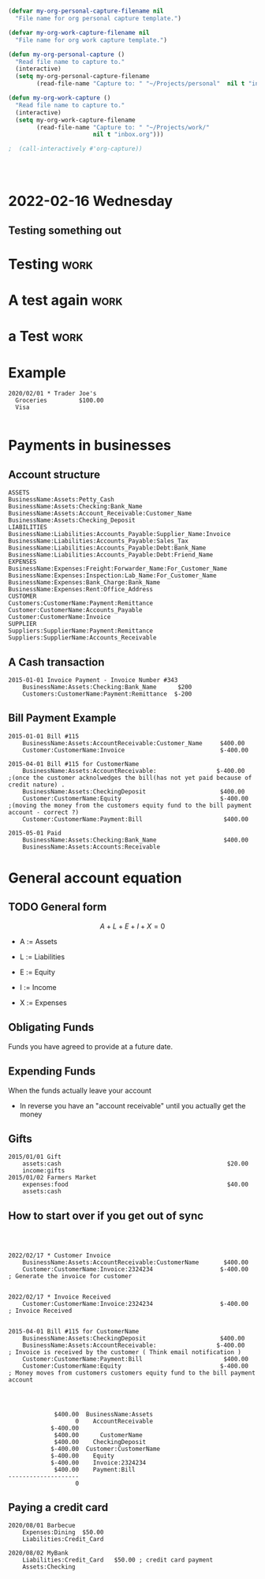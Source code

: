 

* 



* 
  :PROPERTIES:
  :ID:       b6ea22fe-d377-462b-b8a9-be696d9ce0ec
  :END:

#+begin_src emacs-lisp
(defvar my-org-personal-capture-filename nil
  "File name for org personal capture template.")

(defvar my-org-work-capture-filename nil
  "File name for org work capture template.")

(defun my-org-personal-capture ()
  "Read file name to capture to."
  (interactive)
  (setq my-org-personal-capture-filename
        (read-file-name "Capture to: " "~/Projects/personal"  nil t "inbox.org")))

(defun my-org-work-capture ()
  "Read file name to capture to."
  (interactive)
  (setq my-org-work-capture-filename
        (read-file-name "Capture to: " "~/Projects/work/"
                        nil t "inbox.org")))

;  (call-interactively #'org-capture))




#+end_src





* 2022-02-16 Wednesday
** Testing something out 
   :PROPERTIES:
   :CAPTURED: <2022-02-16 14:59>
   :END:
* Testing                                                                       :work:
  :PROPERTIES:
  :CAPTURED: <2022-02-16 15:04>
  :ID:       5d6c3d06-af3e-4dfe-99a1-5d58244279a1
  :END:
* A test again                                                                  :work:
  :PROPERTIES:
  :CAPTURED: <2022-02-16 15:08>
  :END:

[[./ledgernotes.org_20220216_151425_FFR7bP.png]]
* a Test                                                                        :work:
  :PROPERTIES:
  :CAPTURED: <2022-02-16 15:35>
  :ID:       b4fd2057-89a6-4079-892e-538acb115084
  :END:





* Example


   #+begin_src ledger
2020/02/01 * Trader Joe's
  Groceries         $100.00  
  Visa

   #+end_src




* Payments in businesses
  :PROPERTIES:
  :CAPTURED: <2022-02-17 16:40>
  :END:


** Account structure

#+begin_example
ASSETS
BusinessName:Assets:Petty_Cash
BusinessName:Assets:Checking:Bank_Name
BusinessName:Assets:Account_Receivable:Customer_Name
BusinessName:Assets:Checking_Deposit
LIABILITIES
BusinessName:Liabilities:Accounts_Payable:Supplier_Name:Invoice
BusinessName:Liabilities:Accounts_Payable:Sales_Tax
BusinessName:Liabilities:Accounts_Payable:Debt:Bank_Name
BusinessName:Liabilities:Accounts_Payable:Debt:Friend_Name
EXPENSES
BusinessName:Expenses:Freight:Forwarder_Name:For_Customer_Name   
BusinessName:Expenses:Inspection:Lab_Name:For_Customer_Name
BusinessName:Expenses:Bank_Charge:Bank_Name
BusinessName:Expenses:Rent:Office_Address
CUSTOMER
Customers:CustomerName:Payment:Remittance
Customer:CustomerName:Accounts_Payable
Customer:CustomerName:Invoice
SUPPLIER
Suppliers:SupplierName:Payment:Remittance
Suppliers:SupplierName:Accounts_Receivable
#+end_example

** A Cash transaction
   :PROPERTIES:
   :CAPTURED: <2022-02-17 16:41>
   :END:

#+begin_src ledger
2015-01-01 Invoice Payment - Invoice Number #343
    BusinessName:Assets:Checking:Bank_Name      $200
    Customers:CustomerName:Payment:Remittance  $-200
#+end_src


** Bill Payment Example

   #+begin_src ledger
2015-01-01 Bill #115
    BusinessName:Assets:AccountReceivable:Customer_Name     $400.00
    Customer:CustomerName:Invoice                           $-400.00

2015-04-01 Bill #115 for CustomerName
    BusinessName:Assets:AccountReceivable:                 $-400.00        ;(once the customer acknolwedges the bill(has not yet paid because of credit nature) .
    BusinessName:Assets:CheckingDeposit                     $400.00
    Customer:CustomerName:Equity                            $-400.00        ;(moving the money from the customers equity fund to the bill payment account - correct ?)
    Customer:CustomerName:Payment:Bill                       $400.00

2015-05-01 Paid
    BusinessName:Assets:Checking:Bank_Name                   $400.00
    BusinessName:Assets:Accounts:Receivable
   #+end_src


* General account equation
  :LOGBOOK:
  CLOCK: [2022-02-17 Thu 16:50]--[2022-02-17 Thu 16:50] =>  0:00
  :END:

** TODO General form

 \[
 A + L + E + I + X = 0
 \]

 - A := Assets

 - L := Liabilities

 - E := Equity

 - I := Income

 - X := Expenses


** Obligating Funds

   Funds you have agreed to provide at a future date.

** Expending Funds

    When the funds actually leave your account

    - In reverse you have an "account receivable" until you actually get the money


** Gifts

   #+begin_src ledger
2015/01/01 Gift
    assets:cash                                               $20.00
    income:gifts
2015/01/02 Farmers Market
    expenses:food                                             $40.00
    assets:cash
   #+end_src

** How to start over if you get out of sync
   #+begin_src ledger

   #+end_src


** [[./ledgernotes.org_20220217_171932_lnCoZ6.png]]


   #+begin_src ledger
2022/02/17 * Customer Invoice
    BusinessName:Assets:AccountReceivable:CustomerName       $400.00
    Customer:CustomerName:Invoice:2324234                   $-400.00       ; Generate the invoice for customer


2022/02/17 * Invoice Received
    Customer:CustomerName:Invoice:2324234                   $-400.00       ; Invoice Received
    

2015-04-01 Bill #115 for CustomerName
    BusinessName:Assets:CheckingDeposit                     $400.00
    BusinessName:Assets:AccountReceivable:                 $-400.00        ; Invoice is received by the customer ( Think email notification )
    Customer:CustomerName:Payment:Bill                       $400.00
    Customer:CustomerName:Equity                            $-400.00       ; Money moves from customers customers equity fund to the bill payment account


   
   #+end_src

   #+RESULTS:
   #+begin_example
                $400.00  BusinessName:Assets
                      0    AccountReceivable
               $-400.00      
                $400.00      CustomerName
                $400.00    CheckingDeposit
               $-400.00  Customer:CustomerName
               $-400.00    Equity
               $-400.00    Invoice:2324234
                $400.00    Payment:Bill
   --------------------
                      0
   #+end_example


** Paying a credit card
   :PROPERTIES:
   :CAPTURED: <2022-02-18 16:09>
   :END:
   #+begin_src ledger
2020/08/01 Barbecue
    Expenses:Dining  $50.00
    Liabilities:Credit_Card

2020/08/02 MyBank
    Liabilities:Credit_Card   $50.00 ; credit card payment
    Assets:Checking

   #+end_src

